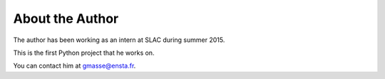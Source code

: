 ################
About the Author
################

The author has been working as an intern at SLAC during summer 2015. 

This is the first Python project that he works on.

You can contact him at gmasse@ensta.fr.
